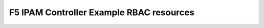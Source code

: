 F5 IPAM Controller Example RBAC resources
-----------------------------------------

.. _rbac-example:

.. container:: article-container

   .. literalinclude:: _static/config_examples/f5-ipam-ctlr-rbac.yaml
